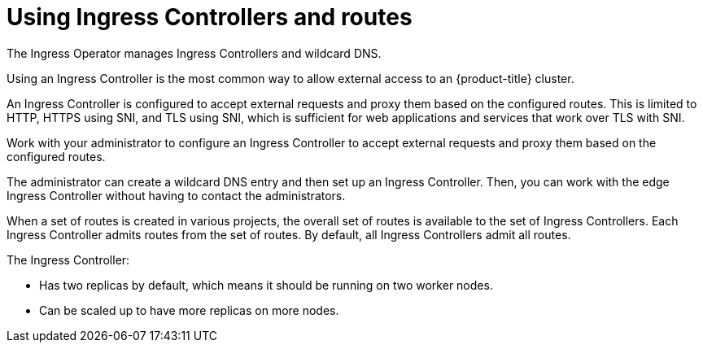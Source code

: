 // Module included in the following assemblies:
//
// * ingress/configuring-ingress-cluster-traffic-ingress-controller.adoc

[id="nw-using-ingress-and-routes_{context}"]
= Using Ingress Controllers and routes

The Ingress Operator manages Ingress Controllers and wildcard DNS.

Using an Ingress Controller is the most common way to allow external access to
an {product-title} cluster.

An Ingress Controller is configured to accept external requests and proxy them
based on the configured routes. This is limited to HTTP, HTTPS using SNI, and
TLS using SNI, which is sufficient for web applications and services that work
over TLS with SNI.

Work with your administrator to configure an Ingress Controller
to accept external requests and proxy them based on the
configured routes.

The administrator can create a wildcard DNS entry and then set up an Ingress
Controller. Then, you can work with the edge Ingress Controller without
having to contact the administrators.

When a set of routes is created in various projects, the overall set of routes
is available to the set of Ingress Controllers. Each Ingress Controller admits
routes from the set of routes. By default, all Ingress Controllers
admit all routes.

The Ingress Controller:

* Has two replicas by default, which means it should be running on two worker nodes.
* Can be scaled up to have more replicas on more nodes.
